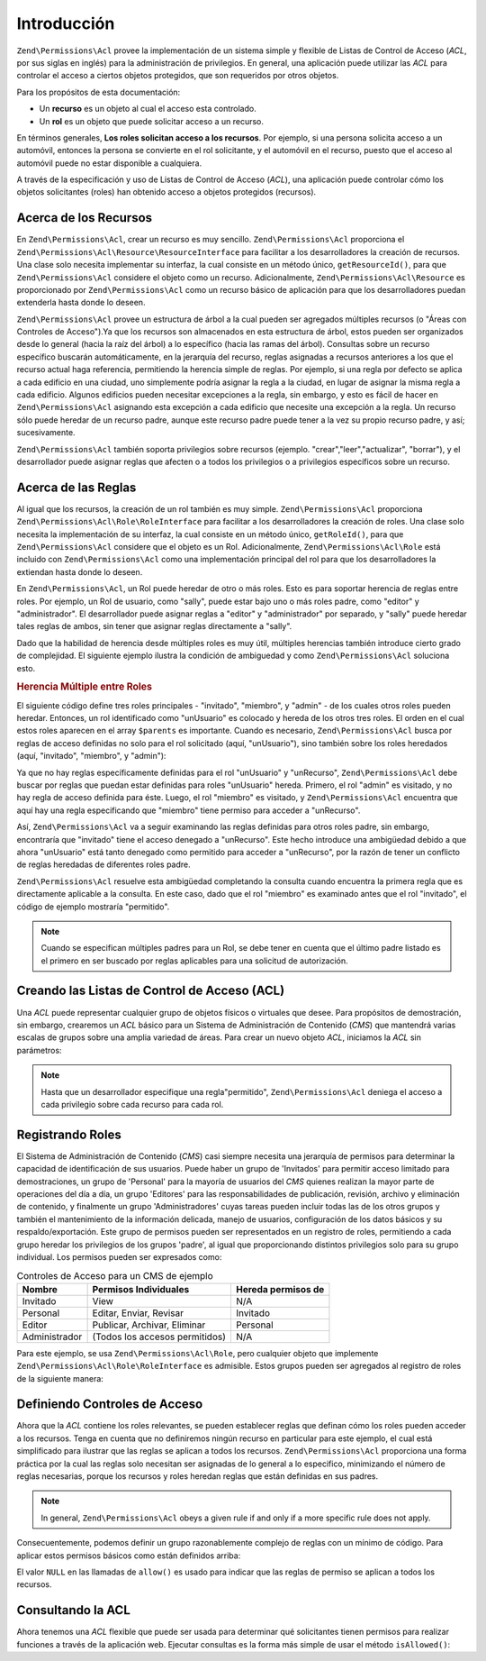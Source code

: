 .. EN-Revision: none
.. _zend.permissions.acl.introduction:

Introducción
============

``Zend\Permissions\Acl`` provee la implementación de un sistema simple y flexible de Listas de Control de Acceso (*ACL*, por
sus siglas en inglés) para la administración de privilegios. En general, una aplicación puede utilizar las *ACL*
para controlar el acceso a ciertos objetos protegidos, que son requeridos por otros objetos.

Para los propósitos de esta documentación:

- Un **recurso** es un objeto al cual el acceso esta controlado.

- Un **rol** es un objeto que puede solicitar acceso a un recurso.

En términos generales, **Los roles solicitan acceso a los recursos**. Por ejemplo, si una persona solicita acceso
a un automóvil, entonces la persona se convierte en el rol solicitante, y el automóvil en el recurso, puesto que
el acceso al automóvil puede no estar disponible a cualquiera.

A través de la especificación y uso de Listas de Control de Acceso (*ACL*), una aplicación puede controlar cómo
los objetos solicitantes (roles) han obtenido acceso a objetos protegidos (recursos).

.. _zend.permissions.acl.introduction.resources:

Acerca de los Recursos
----------------------

En ``Zend\Permissions\Acl``, crear un recurso es muy sencillo. ``Zend\Permissions\Acl`` proporciona el ``Zend\Permissions\Acl\Resource\ResourceInterface`` para
facilitar a los desarrolladores la creación de recursos. Una clase solo necesita implementar su interfaz, la cual
consiste en un método único, ``getResourceId()``, para que ``Zend\Permissions\Acl`` considere el objeto como un recurso.
Adicionalmente, ``Zend\Permissions\Acl\Resource`` es proporcionado por ``Zend\Permissions\Acl`` como un recurso básico de aplicación para
que los desarrolladores puedan extenderla hasta donde lo deseen.

``Zend\Permissions\Acl`` provee un estructura de árbol a la cual pueden ser agregados múltiples recursos (o "Áreas con
Controles de Acceso").Ya que los recursos son almacenados en esta estructura de árbol, estos pueden ser
organizados desde lo general (hacia la raíz del árbol) a lo específico (hacia las ramas del árbol). Consultas
sobre un recurso específico buscarán automáticamente, en la jerarquía del recurso, reglas asignadas a recursos
anteriores a los que el recurso actual haga referencia, permitiendo la herencia simple de reglas. Por ejemplo, si
una regla por defecto se aplica a cada edificio en una ciudad, uno simplemente podría asignar la regla a la
ciudad, en lugar de asignar la misma regla a cada edificio. Algunos edificios pueden necesitar excepciones a la
regla, sin embargo, y esto es fácil de hacer en ``Zend\Permissions\Acl`` asignando esta excepción a cada edificio que
necesite una excepción a la regla. Un recurso sólo puede heredar de un recurso padre, aunque este recurso padre
puede tener a la vez su propio recurso padre, y así; sucesivamente.

``Zend\Permissions\Acl`` también soporta privilegios sobre recursos (ejemplo. "crear","leer","actualizar", "borrar"), y el
desarrollador puede asignar reglas que afecten o a todos los privilegios o a privilegios específicos sobre un
recurso.

.. _zend.permissions.acl.introduction.roles:

Acerca de las Reglas
--------------------

Al igual que los recursos, la creación de un rol también es muy simple. ``Zend\Permissions\Acl`` proporciona
``Zend\Permissions\Acl\Role\RoleInterface`` para facilitar a los desarrolladores la creación de roles. Una clase solo necesita la
implementación de su interfaz, la cual consiste en un método único, ``getRoleId()``, para que ``Zend\Permissions\Acl``
considere que el objeto es un Rol. Adicionalmente, ``Zend\Permissions\Acl\Role`` está incluido con ``Zend\Permissions\Acl`` como una
implementación principal del rol para que los desarrolladores la extiendan hasta donde lo deseen.

En ``Zend\Permissions\Acl``, un Rol puede heredar de otro o más roles. Esto es para soportar herencia de reglas entre roles.
Por ejemplo, un Rol de usuario, como "sally", puede estar bajo uno o más roles padre, como "editor" y
"administrador". El desarrollador puede asignar reglas a "editor" y "administrador" por separado, y "sally" puede
heredar tales reglas de ambos, sin tener que asignar reglas directamente a "sally".

Dado que la habilidad de herencia desde múltiples roles es muy útil, múltiples herencias también introduce
cierto grado de complejidad. El siguiente ejemplo ilustra la condición de ambiguedad y como ``Zend\Permissions\Acl`` soluciona
esto.

.. _zend.permissions.acl.introduction.roles.example.multiple_inheritance:

.. rubric:: Herencia Múltiple entre Roles

El siguiente código define tres roles principales - "invitado", "miembro", y "admin" - de los cuales otros roles
pueden heredar. Entonces, un rol identificado como "unUsuario" es colocado y hereda de los otros tres roles. El
orden en el cual estos roles aparecen en el array ``$parents`` es importante. Cuando es necesario, ``Zend\Permissions\Acl``
busca por reglas de acceso definidas no solo para el rol solicitado (aquí, "unUsuario"), sino también sobre los
roles heredados (aquí, "invitado", "miembro", y "admin"):

.. code-block:: php
   :linenos:

   $acl = new Zend\Permissions\Acl\Acl();

   $acl->addRole(new Zend\Permissions\Acl\Role\GenericRole('invitado'))
       ->addRole(new Zend\Permissions\Acl\Role\GenericRole('miembro'))
       ->addRole(new Zend\Permissions\Acl\Role\GenericRole('admin'));

   $parents = array('invitado', 'miembro', 'admin');
   $acl->addRole(new Zend\Permissions\Acl\Role\GenericRole('unUsuario'), $parents);

   $acl->add(new Zend\Permissions\Acl\Resource\GenericResource('unRecurso'));

   $acl->deny('invitado', 'unRecurso');
   $acl->allow('miembro', 'unRecurso');

   echo $acl->isAllowed('unUsuario', 'unRecurso') ? 'permitido' : 'denegado';

Ya que no hay reglas específicamente definidas para el rol "unUsuario" y "unRecurso", ``Zend\Permissions\Acl`` debe buscar por
reglas que puedan estar definidas para roles "unUsuario" hereda. Primero, el rol "admin" es visitado, y no hay
regla de acceso definida para éste. Luego, el rol "miembro" es visitado, y ``Zend\Permissions\Acl`` encuentra que aquí hay
una regla especificando que "miembro" tiene permiso para acceder a "unRecurso".

Así, ``Zend\Permissions\Acl`` va a seguir examinando las reglas definidas para otros roles padre, sin embargo, encontraría
que "invitado" tiene el acceso denegado a "unRecurso". Este hecho introduce una ambigüedad debido a que ahora
"unUsuario" está tanto denegado como permitido para acceder a "unRecurso", por la razón de tener un conflicto de
reglas heredadas de diferentes roles padre.

``Zend\Permissions\Acl`` resuelve esta ambigüedad completando la consulta cuando encuentra la primera regla que es
directamente aplicable a la consulta. En este caso, dado que el rol "miembro" es examinado antes que el rol
"invitado", el código de ejemplo mostraría "permitido".

.. note::

   Cuando se especifican múltiples padres para un Rol, se debe tener en cuenta que el último padre listado es el
   primero en ser buscado por reglas aplicables para una solicitud de autorización.

.. _zend.permissions.acl.introduction.creating:

Creando las Listas de Control de Acceso (ACL)
---------------------------------------------

Una *ACL* puede representar cualquier grupo de objetos físicos o virtuales que desee. Para propósitos de
demostración, sin embargo, crearemos un *ACL* básico para un Sistema de Administración de Contenido (*CMS*) que
mantendrá varias escalas de grupos sobre una amplia variedad de áreas. Para crear un nuevo objeto *ACL*,
iniciamos la *ACL* sin parámetros:

.. code-block:: php
   :linenos:


   $acl = new Zend\Permissions\Acl\Acl();

.. note::

   Hasta que un desarrollador especifique una regla"permitido", ``Zend\Permissions\Acl`` deniega el acceso a cada privilegio
   sobre cada recurso para cada rol.

.. _zend.permissions.acl.introduction.role_registry:

Registrando Roles
-----------------

El Sistema de Administración de Contenido (*CMS*) casi siempre necesita una jerarquía de permisos para determinar
la capacidad de identificación de sus usuarios. Puede haber un grupo de 'Invitados' para permitir acceso limitado
para demostraciones, un grupo de 'Personal' para la mayoría de usuarios del *CMS* quienes realizan la mayor parte
de operaciones del día a día, un grupo 'Editores' para las responsabilidades de publicación, revisión, archivo
y eliminación de contenido, y finalmente un grupo 'Administradores' cuyas tareas pueden incluir todas las de los
otros grupos y también el mantenimiento de la información delicada, manejo de usuarios, configuración de los
datos básicos y su respaldo/exportación. Este grupo de permisos pueden ser representados en un registro de roles,
permitiendo a cada grupo heredar los privilegios de los grupos 'padre', al igual que proporcionando distintos
privilegios solo para su grupo individual. Los permisos pueden ser expresados como:

.. _zend.permissions.acl.introduction.role_registry.table.example_cms_access_controls:

.. table:: Controles de Acceso para un CMS de ejemplo

   +-------------+------------------------------+------------------+
   |Nombre       |Permisos Individuales         |Hereda permisos de|
   +=============+==============================+==================+
   |Invitado     |View                          |N/A               |
   +-------------+------------------------------+------------------+
   |Personal     |Editar, Enviar, Revisar       |Invitado          |
   +-------------+------------------------------+------------------+
   |Editor       |Publicar, Archivar, Eliminar  |Personal          |
   +-------------+------------------------------+------------------+
   |Administrador|(Todos los accesos permitidos)|N/A               |
   +-------------+------------------------------+------------------+

Para este ejemplo, se usa ``Zend\Permissions\Acl\Role``, pero cualquier objeto que implemente ``Zend\Permissions\Acl\Role\RoleInterface`` es
admisible. Estos grupos pueden ser agregados al registro de roles de la siguiente manera:

.. code-block:: php
   :linenos:


   $acl = new Zend\Permissions\Acl\Acl();

   // Agregar grupos al registro de roles usando Zend\Permissions\Acl\Role

   // Invitado no hereda controles de acceso
   $rolInvitado = new Zend\Permissions\Acl\Role\GenericRole('invitado');
   $acl->addRole($rolInvitado);

   // Personal hereda de Invitado
   $acl->addRole(new Zend\Permissions\Acl\Role\GenericRole('personal'), $rolInvitado);

   /* alternativamente, lo de arriba puede ser escrito así:
   $rolInvitado = $acl->addRole(new Zend\Permissions\Acl\Role\GenericRole('personal'), 'invitado');
   //*/

   // Editor hereda desde personal
   $acl->addRole(new Zend\Permissions\Acl\Role\GenericRole('editor'), 'personal');

   // Administrador no hereda controles de acceso
   $acl->addRole(new Zend\Permissions\Acl\Role\GenericRole('administrador'));

.. _zend.permissions.acl.introduction.defining:

Definiendo Controles de Acceso
------------------------------

Ahora que la *ACL* contiene los roles relevantes, se pueden establecer reglas que definan cómo los roles pueden
acceder a los recursos. Tenga en cuenta que no definiremos ningún recurso en particular para este ejemplo, el cual
está simplificado para ilustrar que las reglas se aplican a todos los recursos. ``Zend\Permissions\Acl`` proporciona una forma
práctica por la cual las reglas solo necesitan ser asignadas de lo general a lo especifico, minimizando el número
de reglas necesarias, porque los recursos y roles heredan reglas que están definidas en sus padres.

.. note::

   In general, ``Zend\Permissions\Acl`` obeys a given rule if and only if a more specific rule does not apply.

Consecuentemente, podemos definir un grupo razonablemente complejo de reglas con un mínimo de código. Para
aplicar estos permisos básicos como están definidos arriba:

.. code-block:: php
   :linenos:


   $acl = new Zend\Permissions\Acl\Acl();


   $rolInvitado = new Zend\Permissions\Acl\Role\GenericRole('invitado');
   $acl->addRole($rolInvitado);
   $acl->addRole(new Zend\Permissions\Acl\Role\GenericRole('personal'), $rolInvitado);
   $acl->addRole(new Zend\Permissions\Acl\Role\GenericRole('editor'), 'personal');
   $acl->addRole(new Zend\Permissions\Acl\Role\GenericRole('administrador'));

   // Invitado solo puede ver el contenido
   $acl->allow($rolInvitado, null, 'ver');

   /* Lo de arriba puede ser escrito de la siguiente forma alternativa:
   $acl->allow('invitado', null, 'ver');
   //*/

   // Personal hereda el privilegio de ver de invitado,
   // pero también necesita privilegios adicionales
   $acl->allow('personal', null, array('editar', 'enviar', 'revisar'));

   // Editor hereda los privilegios de ver, editar, enviar, y revisar de personal,
   // pero también necesita privilegios adicionales
   $acl->allow('editor', null, array('publicar', 'archivar', 'eliminar'));

   // Administrador no hereda nada, pero tiene todos los privilegios permitidos
   $acl->allow('administrador');

El valor ``NULL`` en las llamadas de ``allow()`` es usado para indicar que las reglas de permiso se aplican a todos
los recursos.

.. _zend.permissions.acl.introduction.querying:

Consultando la ACL
------------------

Ahora tenemos una *ACL* flexible que puede ser usada para determinar qué solicitantes tienen permisos para
realizar funciones a través de la aplicación web. Ejecutar consultas es la forma más simple de usar el método
``isAllowed()``:

.. code-block:: php
   :linenos:

   echo $acl->isAllowed('invitado', null, 'ver') ?
        "permitido" : "denegado"; // permitido

   echo $acl->isAllowed('personal', null, 'publicar') ?
        "permitido" : "denegado"; // denegado

   echo $acl->isAllowed('personal', null, 'revisar') ?
        "permitido" : "denegado"; // permitido

   echo $acl->isAllowed('editor', null, 'ver') ?
        "permitido" : "denegado";
   // permitido debido a la herencia de invitado

   echo $acl->isAllowed('editor', null, 'actualizar') ?
        "permitido" : "denegado";
   // denegado debido a que no hay regla de permiso para 'actualizar'

   echo $acl->isAllowed('administrador', null, 'ver') ?
        "permitido" : "denegado";
   // permitido porque administrador tiene permitidos todos los privilegios

   echo $acl->isAllowed('administrador') ?
        "permitido" : "denegado";
   // permitido porque administrador tiene permitidos todos los privilegios

   echo $acl->isAllowed('administrador', null, 'actualizar') ?
        "permitido" : "denegado";
   // permitido porque administrador tiene permitidos todos los privilegios


